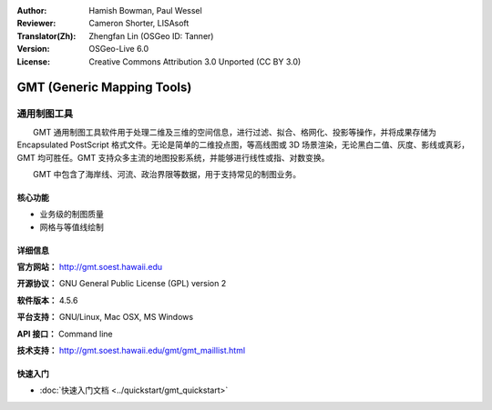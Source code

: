 :Author: Hamish Bowman, Paul Wessel
:Reviewer: Cameron Shorter, LISAsoft
:Translator(Zh): Zhengfan Lin (OSGeo ID: Tanner)
:Version: OSGeo-Live 6.0
:License: Creative Commons Attribution 3.0 Unported  (CC BY 3.0)

.. image:: ../../images/project_logos/logo-GMT.gif
  :scale: 100 %
  :alt: project logo
  :align: right
  :target: http://gmt.soest.hawaii.edu


GMT (Generic Mapping Tools)
================================================================================

通用制图工具
~~~~~~~~~~~~~~~~~~~~~~~~~~~~~~~~~~~~~~~~~~~~~~~~~~~~~~~~~~~~~~~~~~~~~~~~~~~~~~~~

　　GMT 通用制图工具软件用于处理二维及三维的空间信息，进行过滤、拟合、格网化、投影等操作，并将成果存储为 Encapsulated PostScript 格式文件。无论是简单的二维投点图，等高线图或 3D 场景渲染，无论黑白二值、灰度、影线或真彩，GMT 均可胜任。GMT 支持众多主流的地图投影系统，并能够进行线性或指、对数变换。

　　GMT 中包含了海岸线、河流、政治界限等数据，用于支持常见的制图业务。


.. image:: ../../images/screenshots/800x600/gmt-example28.png
  :scale: 50 %
  :alt: screenshot
  :align: right

核心功能
--------------------------------------------------------------------------------

* 业务级的制图质量
* 网格与等值线绘制

详细信息
--------------------------------------------------------------------------------

**官方网站：** http://gmt.soest.hawaii.edu

**开源协议：** GNU General Public License (GPL) version 2

**软件版本：** 4.5.6

**平台支持：** GNU/Linux, Mac OSX, MS Windows

**API 接口：** Command line

**技术支持：** http://gmt.soest.hawaii.edu/gmt/gmt_maillist.html


快速入门
--------------------------------------------------------------------------------

* :doc:`快速入门文档 <../quickstart/gmt_quickstart>`



